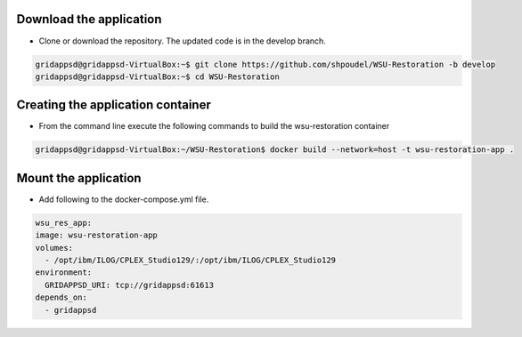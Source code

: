 
Download the application
------------------------------------------
  
* Clone or download the repository. The updated code is in the develop branch.

.. code-block:: bash

    gridappsd@gridappsd-VirtualBox:~$ git clone https://github.com/shpoudel/WSU-Restoration -b develop
    gridappsd@gridappsd-VirtualBox:~$ cd WSU-Restoration

..

Creating the application container
------------------------------------------

* From the command line execute the following commands to build the wsu-restoration container

.. code-block:: bash

     gridappsd@gridappsd-VirtualBox:~/WSU-Restoration$ docker build --network=host -t wsu-restoration-app .
..



Mount the application
-----------------------------------

* Add following to the docker-compose.yml file. 

.. code-block:: bash

    wsu_res_app:
    image: wsu-restoration-app
    volumes:
      - /opt/ibm/ILOG/CPLEX_Studio129/:/opt/ibm/ILOG/CPLEX_Studio129
    environment:
      GRIDAPPSD_URI: tcp://gridappsd:61613
    depends_on:
      - gridappsd 
      
..

